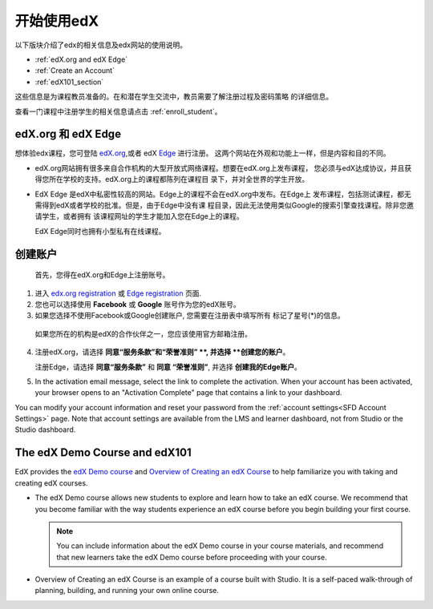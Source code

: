 .. _Getting Started with edX:

#############################
开始使用edX
#############################

以下版块介绍了edx的相关信息及edx网站的使用说明。

* :ref:`edX.org and edX Edge`
* :ref:`Create an Account`
* :ref:`edX101_section`

这些信息是为课程教员准备的。在和潜在学生交流中，教员需要了解注册过程及密码策略
的详细信息。

查看一门课程中注册学生的相关信息请点击
:ref:`enroll_student`。

.. _edX.org and edX Edge:

*************************
edX.org 和 edX Edge
*************************

想体验edx课程，您可登陆 edX.org_,或者 edX Edge_ 进行注册。
这两个网站在外观和功能上一样，但是内容和目的不同。

* edX.org网站拥有很多来自合作机构的大型开放式网络课程。想要在edX.org上发布课程，
  您必须与edX达成协议，并且获得您所在学校的支持。edX.org上的课程都陈列在课程目
  录下，并对全世界的学生开放。

* EdX Edge 是edX中私密性较高的网站。Edge上的课程不会在edX.org中发布。在Edge上
  发布课程，包括测试课程，都无需得到edX或者学校的批准。但是，由于Edge中没有课
  程目录，因此无法使用类似Google的搜索引擎查找课程。除非您邀请学生，或者拥有
  该课程网址的学生才能加入您在Edge上的课程。

  EdX Edge同时也拥有小型私有在线课程。

.. 注意:: 
 Edge和edX.org的课程数据及账号是不同的。只有分别在这两个网站上完成注册，才可
 以同时使用这两个网站。

.. _Edge: http://edge.edx.org
.. _edX.org: http://edx.org

.. _Create an Account:

*************************
创建账户
*************************

 首先，您得在edX.org和Edge上注册账号。  

#. 进入 `edx.org registration`_ 或 `Edge registration`_ 页面.

#. 您也可以选择使用 **Facebook** 或 **Google** 账号作为您的edX账号。

#. 如果您选择不使用Facebook或Google创建账户, 您需要在注册表中填写所有
   标记了星号(*)的信息。 

  .. 注意::  
   学生会看见您的 **用户名** 而不是 **全名**。

  如果您所在的机构是edX的合作伙伴之一，您应该使用官方邮箱注册。

4. 注册edX.org，请选择 **同意“服务条款”和“荣誉准则”
   **, 并选择 **创建您的账户**。

   注册Edge，请选择 **同意“服务条款”** 和 **同意
   “荣誉准则”**, 并选择 **创建我的Edge账户**。

5. In the activation email message, select the link to complete the activation.
   When your account has been activated, your browser opens to an "Activation
   Complete" page that contains a link to your dashboard.

You can modify your account information and reset your password from the
:ref:`account settings<SFD Account Settings>` page. Note that account settings
are available from the LMS and learner dashboard, not from Studio or the
Studio dashboard.

.. _Edge registration: http://edge.edx.org/register
.. _edX.org registration: https://courses.edx.org/register

.. _edX101_section:

******************************
The edX Demo Course and edX101
******************************

EdX provides the `edX Demo course`_ and `Overview of Creating an edX Course`_
to help familiarize you with taking and creating edX courses.

* The edX Demo course allows new students to explore and learn how to take
  an edX course. We recommend that you become familiar with the way students
  experience an edX course before you begin building your first course.

  .. note::
    You can include information about the edX Demo course in your course
    materials, and recommend that new learners take the edX Demo course before
    proceeding with your course.

* Overview of Creating an edX Course is an example of a course built with
  Studio. It is a self-paced walk-through of planning, building, and running
  your own online course.

.. _Overview of Creating an edX Course: https://www.edx.org/course/overview-creating-edx-course-edx-edx101#.VHKBz76d9BV

.. _edX Demo course: https://www.edx.org/course/edx/edx-edxdemo101-edx-demo-1038
